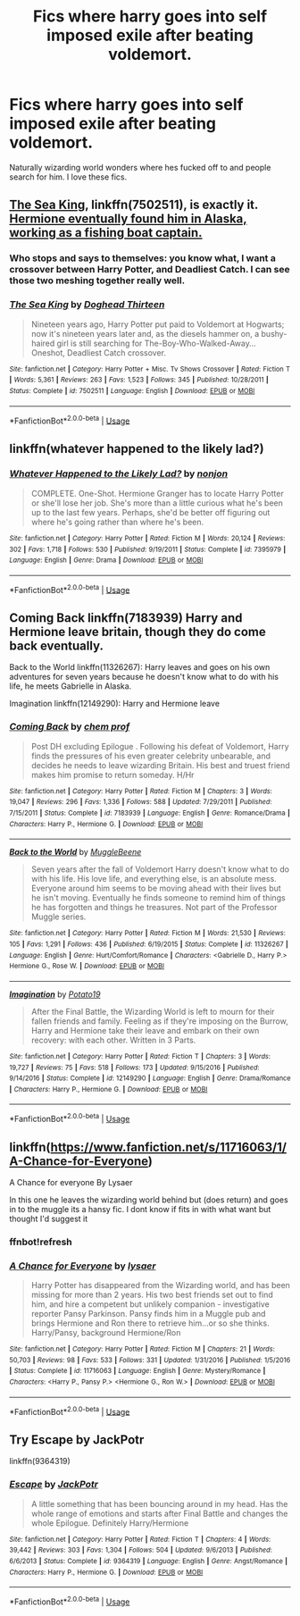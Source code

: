 #+TITLE: Fics where harry goes into self imposed exile after beating voldemort.

* Fics where harry goes into self imposed exile after beating voldemort.
:PROPERTIES:
:Author: ikilldeathhasreturn
:Score: 13
:DateUnix: 1593137038.0
:DateShort: 2020-Jun-26
:FlairText: Request
:END:
Naturally wizarding world wonders where hes fucked off to and people search for him. I love these fics.


** [[https://www.fanfiction.net/s/7502511/1/The-Sea-King][The Sea King]], linkffn(7502511), is exactly it. [[/spoiler][Hermione eventually found him in Alaska, working as a fishing boat captain.]]
:PROPERTIES:
:Author: InquisitorCOC
:Score: 5
:DateUnix: 1593140278.0
:DateShort: 2020-Jun-26
:END:

*** Who stops and says to themselves: you know what, I want a crossover between Harry Potter, and Deadliest Catch. I can see those two meshing together really well.
:PROPERTIES:
:Author: MachaiArcanum
:Score: 5
:DateUnix: 1593171876.0
:DateShort: 2020-Jun-26
:END:


*** [[https://www.fanfiction.net/s/7502511/1/][*/The Sea King/*]] by [[https://www.fanfiction.net/u/1205826/Doghead-Thirteen][/Doghead Thirteen/]]

#+begin_quote
  Nineteen years ago, Harry Potter put paid to Voldemort at Hogwarts; now it's nineteen years later and, as the diesels hammer on, a bushy-haired girl is still searching for The-Boy-Who-Walked-Away... Oneshot, Deadliest Catch crossover.
#+end_quote

^{/Site/:} ^{fanfiction.net} ^{*|*} ^{/Category/:} ^{Harry} ^{Potter} ^{+} ^{Misc.} ^{Tv} ^{Shows} ^{Crossover} ^{*|*} ^{/Rated/:} ^{Fiction} ^{T} ^{*|*} ^{/Words/:} ^{5,361} ^{*|*} ^{/Reviews/:} ^{263} ^{*|*} ^{/Favs/:} ^{1,523} ^{*|*} ^{/Follows/:} ^{345} ^{*|*} ^{/Published/:} ^{10/28/2011} ^{*|*} ^{/Status/:} ^{Complete} ^{*|*} ^{/id/:} ^{7502511} ^{*|*} ^{/Language/:} ^{English} ^{*|*} ^{/Download/:} ^{[[http://www.ff2ebook.com/old/ffn-bot/index.php?id=7502511&source=ff&filetype=epub][EPUB]]} ^{or} ^{[[http://www.ff2ebook.com/old/ffn-bot/index.php?id=7502511&source=ff&filetype=mobi][MOBI]]}

--------------

*FanfictionBot*^{2.0.0-beta} | [[https://github.com/tusing/reddit-ffn-bot/wiki/Usage][Usage]]
:PROPERTIES:
:Author: FanfictionBot
:Score: 2
:DateUnix: 1593140291.0
:DateShort: 2020-Jun-26
:END:


** linkffn(whatever happened to the likely lad?)
:PROPERTIES:
:Score: 1
:DateUnix: 1593151385.0
:DateShort: 2020-Jun-26
:END:

*** [[https://www.fanfiction.net/s/7395979/1/][*/Whatever Happened to the Likely Lad?/*]] by [[https://www.fanfiction.net/u/649528/nonjon][/nonjon/]]

#+begin_quote
  COMPLETE. One-Shot. Hermione Granger has to locate Harry Potter or she'll lose her job. She's more than a little curious what he's been up to the last few years. Perhaps, she'd be better off figuring out where he's going rather than where he's been.
#+end_quote

^{/Site/:} ^{fanfiction.net} ^{*|*} ^{/Category/:} ^{Harry} ^{Potter} ^{*|*} ^{/Rated/:} ^{Fiction} ^{M} ^{*|*} ^{/Words/:} ^{20,124} ^{*|*} ^{/Reviews/:} ^{302} ^{*|*} ^{/Favs/:} ^{1,718} ^{*|*} ^{/Follows/:} ^{530} ^{*|*} ^{/Published/:} ^{9/19/2011} ^{*|*} ^{/Status/:} ^{Complete} ^{*|*} ^{/id/:} ^{7395979} ^{*|*} ^{/Language/:} ^{English} ^{*|*} ^{/Genre/:} ^{Drama} ^{*|*} ^{/Download/:} ^{[[http://www.ff2ebook.com/old/ffn-bot/index.php?id=7395979&source=ff&filetype=epub][EPUB]]} ^{or} ^{[[http://www.ff2ebook.com/old/ffn-bot/index.php?id=7395979&source=ff&filetype=mobi][MOBI]]}

--------------

*FanfictionBot*^{2.0.0-beta} | [[https://github.com/tusing/reddit-ffn-bot/wiki/Usage][Usage]]
:PROPERTIES:
:Author: FanfictionBot
:Score: 1
:DateUnix: 1593151404.0
:DateShort: 2020-Jun-26
:END:


** Coming Back linkffn(7183939) Harry and Hermione leave britain, though they do come back eventually.

Back to the World linkffn(11326267): Harry leaves and goes on his own adventures for seven years because he doesn't know what to do with his life, he meets Gabrielle in Alaska.

Imagination linkffn(12149290): Harry and Hermione leave
:PROPERTIES:
:Author: flingerdinger
:Score: 1
:DateUnix: 1593221235.0
:DateShort: 2020-Jun-27
:END:

*** [[https://www.fanfiction.net/s/7183939/1/][*/Coming Back/*]] by [[https://www.fanfiction.net/u/769110/chem-prof][/chem prof/]]

#+begin_quote
  Post DH excluding Epilogue . Following his defeat of Voldemort, Harry finds the pressures of his even greater celebrity unbearable, and decides he needs to leave wizarding Britain. His best and truest friend makes him promise to return someday. H/Hr
#+end_quote

^{/Site/:} ^{fanfiction.net} ^{*|*} ^{/Category/:} ^{Harry} ^{Potter} ^{*|*} ^{/Rated/:} ^{Fiction} ^{M} ^{*|*} ^{/Chapters/:} ^{3} ^{*|*} ^{/Words/:} ^{19,047} ^{*|*} ^{/Reviews/:} ^{296} ^{*|*} ^{/Favs/:} ^{1,336} ^{*|*} ^{/Follows/:} ^{588} ^{*|*} ^{/Updated/:} ^{7/29/2011} ^{*|*} ^{/Published/:} ^{7/15/2011} ^{*|*} ^{/Status/:} ^{Complete} ^{*|*} ^{/id/:} ^{7183939} ^{*|*} ^{/Language/:} ^{English} ^{*|*} ^{/Genre/:} ^{Romance/Drama} ^{*|*} ^{/Characters/:} ^{Harry} ^{P.,} ^{Hermione} ^{G.} ^{*|*} ^{/Download/:} ^{[[http://www.ff2ebook.com/old/ffn-bot/index.php?id=7183939&source=ff&filetype=epub][EPUB]]} ^{or} ^{[[http://www.ff2ebook.com/old/ffn-bot/index.php?id=7183939&source=ff&filetype=mobi][MOBI]]}

--------------

[[https://www.fanfiction.net/s/11326267/1/][*/Back to the World/*]] by [[https://www.fanfiction.net/u/2651714/MuggleBeene][/MuggleBeene/]]

#+begin_quote
  Seven years after the fall of Voldemort Harry doesn't know what to do with his life. His love life, and everything else, is an absolute mess. Everyone around him seems to be moving ahead with their lives but he isn't moving. Eventually he finds someone to remind him of things he has forgotten and things he treasures. Not part of the Professor Muggle series.
#+end_quote

^{/Site/:} ^{fanfiction.net} ^{*|*} ^{/Category/:} ^{Harry} ^{Potter} ^{*|*} ^{/Rated/:} ^{Fiction} ^{M} ^{*|*} ^{/Words/:} ^{21,530} ^{*|*} ^{/Reviews/:} ^{105} ^{*|*} ^{/Favs/:} ^{1,291} ^{*|*} ^{/Follows/:} ^{436} ^{*|*} ^{/Published/:} ^{6/19/2015} ^{*|*} ^{/Status/:} ^{Complete} ^{*|*} ^{/id/:} ^{11326267} ^{*|*} ^{/Language/:} ^{English} ^{*|*} ^{/Genre/:} ^{Hurt/Comfort/Romance} ^{*|*} ^{/Characters/:} ^{<Gabrielle} ^{D.,} ^{Harry} ^{P.>} ^{Hermione} ^{G.,} ^{Rose} ^{W.} ^{*|*} ^{/Download/:} ^{[[http://www.ff2ebook.com/old/ffn-bot/index.php?id=11326267&source=ff&filetype=epub][EPUB]]} ^{or} ^{[[http://www.ff2ebook.com/old/ffn-bot/index.php?id=11326267&source=ff&filetype=mobi][MOBI]]}

--------------

[[https://www.fanfiction.net/s/12149290/1/][*/Imagination/*]] by [[https://www.fanfiction.net/u/5594536/Potato19][/Potato19/]]

#+begin_quote
  After the Final Battle, the Wizarding World is left to mourn for their fallen friends and family. Feeling as if they're imposing on the Burrow, Harry and Hermione take their leave and embark on their own recovery: with each other. Written in 3 Parts.
#+end_quote

^{/Site/:} ^{fanfiction.net} ^{*|*} ^{/Category/:} ^{Harry} ^{Potter} ^{*|*} ^{/Rated/:} ^{Fiction} ^{T} ^{*|*} ^{/Chapters/:} ^{3} ^{*|*} ^{/Words/:} ^{19,727} ^{*|*} ^{/Reviews/:} ^{75} ^{*|*} ^{/Favs/:} ^{518} ^{*|*} ^{/Follows/:} ^{173} ^{*|*} ^{/Updated/:} ^{9/15/2016} ^{*|*} ^{/Published/:} ^{9/14/2016} ^{*|*} ^{/Status/:} ^{Complete} ^{*|*} ^{/id/:} ^{12149290} ^{*|*} ^{/Language/:} ^{English} ^{*|*} ^{/Genre/:} ^{Drama/Romance} ^{*|*} ^{/Characters/:} ^{Harry} ^{P.,} ^{Hermione} ^{G.} ^{*|*} ^{/Download/:} ^{[[http://www.ff2ebook.com/old/ffn-bot/index.php?id=12149290&source=ff&filetype=epub][EPUB]]} ^{or} ^{[[http://www.ff2ebook.com/old/ffn-bot/index.php?id=12149290&source=ff&filetype=mobi][MOBI]]}

--------------

*FanfictionBot*^{2.0.0-beta} | [[https://github.com/tusing/reddit-ffn-bot/wiki/Usage][Usage]]
:PROPERTIES:
:Author: FanfictionBot
:Score: 1
:DateUnix: 1593221250.0
:DateShort: 2020-Jun-27
:END:


** linkffn([[https://www.fanfiction.net/s/11716063/1/A-Chance-for-Everyone]])

A Chance for everyone By Lysaer

In this one he leaves the wizarding world behind but (does return) and goes in to the muggle its a hansy fic. I dont know if fits in with what want but thought I'd suggest it
:PROPERTIES:
:Author: jblackheart
:Score: 1
:DateUnix: 1596226037.0
:DateShort: 2020-Aug-01
:END:

*** ffnbot!refresh
:PROPERTIES:
:Author: jblackheart
:Score: 1
:DateUnix: 1596275637.0
:DateShort: 2020-Aug-01
:END:


*** [[https://www.fanfiction.net/s/11716063/1/][*/A Chance for Everyone/*]] by [[https://www.fanfiction.net/u/7425874/lysaer][/lysaer/]]

#+begin_quote
  Harry Potter has disappeared from the Wizarding world, and has been missing for more than 2 years. His two best friends set out to find him, and hire a competent but unlikely companion - investigative reporter Pansy Parkinson. Pansy finds him in a Muggle pub and brings Hermione and Ron there to retrieve him...or so she thinks. Harry/Pansy, background Hermione/Ron
#+end_quote

^{/Site/:} ^{fanfiction.net} ^{*|*} ^{/Category/:} ^{Harry} ^{Potter} ^{*|*} ^{/Rated/:} ^{Fiction} ^{M} ^{*|*} ^{/Chapters/:} ^{21} ^{*|*} ^{/Words/:} ^{50,703} ^{*|*} ^{/Reviews/:} ^{98} ^{*|*} ^{/Favs/:} ^{533} ^{*|*} ^{/Follows/:} ^{331} ^{*|*} ^{/Updated/:} ^{1/31/2016} ^{*|*} ^{/Published/:} ^{1/5/2016} ^{*|*} ^{/Status/:} ^{Complete} ^{*|*} ^{/id/:} ^{11716063} ^{*|*} ^{/Language/:} ^{English} ^{*|*} ^{/Genre/:} ^{Mystery/Romance} ^{*|*} ^{/Characters/:} ^{<Harry} ^{P.,} ^{Pansy} ^{P.>} ^{<Hermione} ^{G.,} ^{Ron} ^{W.>} ^{*|*} ^{/Download/:} ^{[[http://www.ff2ebook.com/old/ffn-bot/index.php?id=11716063&source=ff&filetype=epub][EPUB]]} ^{or} ^{[[http://www.ff2ebook.com/old/ffn-bot/index.php?id=11716063&source=ff&filetype=mobi][MOBI]]}

--------------

*FanfictionBot*^{2.0.0-beta} | [[https://github.com/tusing/reddit-ffn-bot/wiki/Usage][Usage]]
:PROPERTIES:
:Author: FanfictionBot
:Score: 1
:DateUnix: 1596275661.0
:DateShort: 2020-Aug-01
:END:


** Try Escape by JackPotr

linkffn(9364319)
:PROPERTIES:
:Author: reddog44mag
:Score: 1
:DateUnix: 1593137179.0
:DateShort: 2020-Jun-26
:END:

*** [[https://www.fanfiction.net/s/9364319/1/][*/Escape/*]] by [[https://www.fanfiction.net/u/2475592/JackPotr][/JackPotr/]]

#+begin_quote
  A little something that has been bouncing around in my head. Has the whole range of emotions and starts after Final Battle and changes the whole Epilogue. Definitely Harry/Hermione
#+end_quote

^{/Site/:} ^{fanfiction.net} ^{*|*} ^{/Category/:} ^{Harry} ^{Potter} ^{*|*} ^{/Rated/:} ^{Fiction} ^{T} ^{*|*} ^{/Chapters/:} ^{4} ^{*|*} ^{/Words/:} ^{39,442} ^{*|*} ^{/Reviews/:} ^{303} ^{*|*} ^{/Favs/:} ^{1,304} ^{*|*} ^{/Follows/:} ^{504} ^{*|*} ^{/Updated/:} ^{9/6/2013} ^{*|*} ^{/Published/:} ^{6/6/2013} ^{*|*} ^{/Status/:} ^{Complete} ^{*|*} ^{/id/:} ^{9364319} ^{*|*} ^{/Language/:} ^{English} ^{*|*} ^{/Genre/:} ^{Angst/Romance} ^{*|*} ^{/Characters/:} ^{Harry} ^{P.,} ^{Hermione} ^{G.} ^{*|*} ^{/Download/:} ^{[[http://www.ff2ebook.com/old/ffn-bot/index.php?id=9364319&source=ff&filetype=epub][EPUB]]} ^{or} ^{[[http://www.ff2ebook.com/old/ffn-bot/index.php?id=9364319&source=ff&filetype=mobi][MOBI]]}

--------------

*FanfictionBot*^{2.0.0-beta} | [[https://github.com/tusing/reddit-ffn-bot/wiki/Usage][Usage]]
:PROPERTIES:
:Author: FanfictionBot
:Score: 1
:DateUnix: 1593137189.0
:DateShort: 2020-Jun-26
:END:
